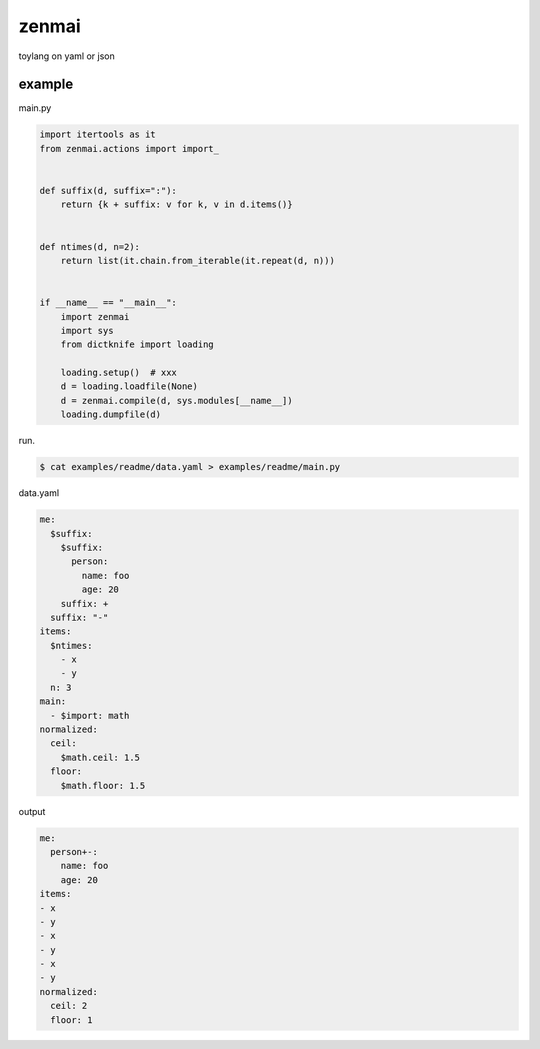zenmai
========================================

toylang on yaml or json

example
----------------------------------------

main.py

.. code-block:: python

  import itertools as it
  from zenmai.actions import import_
  
  
  def suffix(d, suffix=":"):
      return {k + suffix: v for k, v in d.items()}
  
  
  def ntimes(d, n=2):
      return list(it.chain.from_iterable(it.repeat(d, n)))
  
  
  if __name__ == "__main__":
      import zenmai
      import sys
      from dictknife import loading
  
      loading.setup()  # xxx
      d = loading.loadfile(None)
      d = zenmai.compile(d, sys.modules[__name__])
      loading.dumpfile(d)

run.

.. code-block:: bash

  $ cat examples/readme/data.yaml > examples/readme/main.py

data.yaml

.. code-block:: yaml

  me:
    $suffix:
      $suffix:
        person:
          name: foo
          age: 20
      suffix: +
    suffix: "-"
  items:
    $ntimes:
      - x
      - y
    n: 3
  main:
    - $import: math
  normalized:
    ceil:
      $math.ceil: 1.5
    floor:
      $math.floor: 1.5

output

.. code-block:: yaml

  me:
    person+-:
      name: foo
      age: 20
  items:
  - x
  - y
  - x
  - y
  - x
  - y
  normalized:
    ceil: 2
    floor: 1
  

